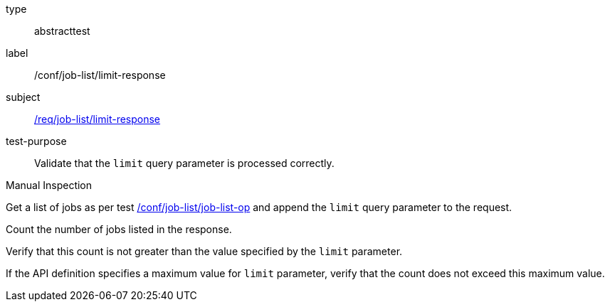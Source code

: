 [[ats_job-list_limit-response]]
[requirement]
====
[%metadata]
type:: abstracttest
label:: /conf/job-list/limit-response
subject:: <<req_job-list_limit-response,/req/job-list/limit-response>>
test-purpose:: Validate that the `limit` query parameter is processed correctly.

[.component,class=test method type]
--
Manual Inspection
--

[.component,class=test method]
=====

[.component,class=step]
--
Get a list of jobs as per test <<ats_job-list_job-list-op,/conf/job-list/job-list-op>> and append the `limit` query parameter to the request.
--

[.component,class=step]
--
Count the number of jobs listed in the response.
--

[.component,class=step]
--
Verify that this count is not greater than the value specified by the `limit` parameter.
--

[.component,class=step]
--
If the API definition specifies a maximum value for `limit` parameter, verify that the count does not exceed this maximum value.
--
=====
====
